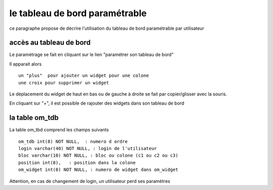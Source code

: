 .. _tdb:

###############################
le tableau de bord paramétrable
###############################

ce paragraphe propose de décrire l'utilisation du tableau de bord paramétrable par utilisateur

========================
accès au tableau de bord
========================

Le paramétrage se fait en cliquant sur le lien "paramétrer son tableau de bord"

Il apparait alors ::

    un "plus"  pour ajouter un widget pour une colone
    une croix pour supprimer un widget
    
Le déplacement du widget de haut en bas ou de gauche à droite se fait par copier/glisser avec la souris.



.. image:: ../_static/tdb_1.png


En cliquant sur "+", il est possible de rajouter des widgets dans son tableau de
bord

.. image:: ../_static/tdb_2.png

===============
la table om_tdb
===============


La table om_tbd comprend les champs suivants ::

    om_tdb int(8) NOT NULL,  : numero d ordre
    login varchar(40) NOT NULL, : login de l'utilisateur
    bloc varchar(10) NOT NULL, : bloc ou colone (c1 ou c2 ou c3)
    position int(8),   : position dans la colone
    om_widget int(8) NOT NULL, : numero de widget dans om_widget
    

Attention, en cas de changement de login, un utilisateur perd ses paramètres